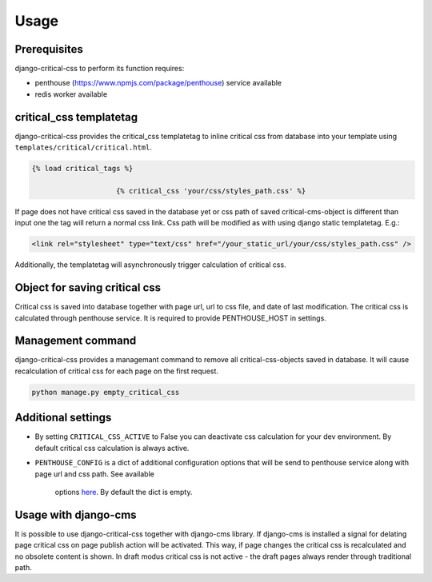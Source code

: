 Usage
=====

Prerequisites
-------------

django-critical-css to perform its function requires:

* penthouse (https://www.npmjs.com/package/penthouse) service available
* redis worker available


critical_css templatetag
------------------------

django-critical-css provides the critical_css templatetag to inline critical css
from database into your template using ``templates/critical/critical.html``.

.. code-block:: text

    {% load critical_tags %}

			{% critical_css 'your/css/styles_path.css' %}

If page does not have critical css saved in the database yet or css path of saved
critical-cms-object is different than input one the tag will return a normal css link.
Css path will be modified as with using django static templatetag. E.g.:

.. code-block:: text

    <link rel="stylesheet" type="text/css" href="/your_static_url/your/css/styles_path.css" />

Additionally, the templatetag will asynchronously trigger calculation of critical css.


Object for saving critical css
------------------------------

Critical css is saved into database together with page url, url to css file,
and date of last modification. The critical css is calculated through
penthouse service. It is required to provide PENTHOUSE_HOST in settings.


Management command
------------------

django-critical-css provides a managemant command to remove all critical-css-objects
saved in database. It will cause recalculation of critical css for each page
on the first request.

.. code-block:: text

    python manage.py empty_critical_css


Additional settings
-------------------

* By setting ``CRITICAL_CSS_ACTIVE`` to False you can deactivate css calculation
  for your dev environment. By default critical css calculation is always active.
* ``PENTHOUSE_CONFIG`` is a dict of additional configuration options that will
  be send to penthouse service along with page url and css path. See available
	options `here <http://www.phpied.com/css-and-the-critical-path/>`_.
	By default the dict is empty.


Usage with django-cms
---------------------

It is possible to use django-critical-css together with django-cms library.
If django-cms is installed a signal for delating page critical css on page
publish action will be activated. This way, if page changes the critical css
is recalculated and no obsolete content is shown. In draft modus critical css
is not active - the draft pages always render through traditional path.
